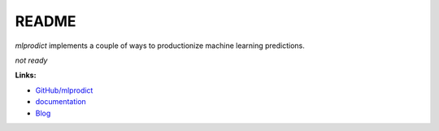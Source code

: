 
.. _l-README:

README
======

.. image:: https://travis-ci.org/sdpython/mlprodict.svg?branch=master
    :target: https://travis-ci.org/sdpython/mlprodict
    :alt: Build status

.. image:: https://ci.appveyor.com/api/projects/status/g8chk1ufyk1m8uep?svg=true
    :target: https://ci.appveyor.com/project/sdpython/mlprodict
    :alt: Build Status Windows

.. image:: https://circleci.com/gh/sdpython/mlprodict/tree/master.svg?style=svg
    :target: https://circleci.com/gh/sdpython/mlprodict/tree/master

.. image:: https://badge.fury.io/py/mlprodict.svg
    :target: https://pypi.org/project/mlprodict/

.. image:: https://img.shields.io/badge/license-MIT-blue.svg
    :alt: MIT License
    :target: http://opensource.org/licenses/MIT

.. image:: https://requires.io/github/sdpython/mlprodict/requirements.svg?branch=master
     :target: https://requires.io/github/sdpython/mlprodict/requirements/?branch=master
     :alt: Requirements Status

.. image:: https://codecov.io/github/sdpython/mlprodict/coverage.svg?branch=master
    :target: https://codecov.io/github/sdpython/mlprodict?branch=master

.. image:: http://img.shields.io/github/issues/sdpython/mlprodict.png
    :alt: GitHub Issues
    :target: https://github.com/sdpython/mlprodict/issues

.. image:: https://badge.waffle.io/sdpython/mlprodict.png?label=ready&title=Ready
    :alt: Waffle
    :target: https://waffle.io/sdpython/mlprodict

.. image:: http://www.xavierdupre.fr/app/mlprodict/helpsphinx/_images/nbcov.png
    :target: http://www.xavierdupre.fr/app/mlprodict/helpsphinx/all_notebooks_coverage.html
    :alt: Notebook Coverage

*mlprodict* implements a couple of ways to productionize
machine learning predictions.

*not ready*

**Links:**

* `GitHub/mlprodict <https://github.com/sdpython/mlprodict/>`_
* `documentation <http://www.xavierdupre.fr/app/mlprodict/helpsphinx/index.html>`_
* `Blog <http://www.xavierdupre.fr/app/mlprodict/helpsphinx/blog/main_0000.html#ap-main-0>`_

